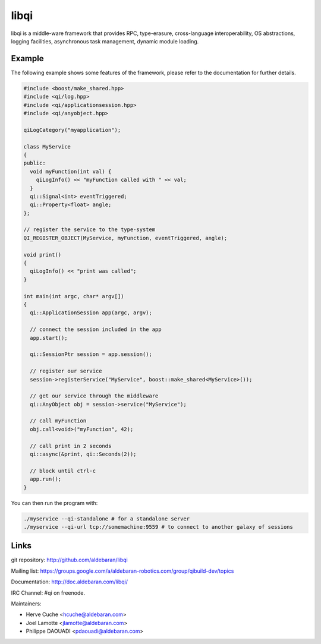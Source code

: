 libqi
=====

libqi is a middle-ware framework that provides RPC, type-erasure,
cross-language interoperability, OS abstractions, logging facilities,
asynchronous task management, dynamic module loading.

Example
-------

The following example shows some features of the framework, please refer to the
documentation for further details.

.. code-block:: cpp

  #include <boost/make_shared.hpp>
  #include <qi/log.hpp>
  #include <qi/applicationsession.hpp>
  #include <qi/anyobject.hpp>

  qiLogCategory("myapplication");

  class MyService
  {
  public:
    void myFunction(int val) {
      qiLogInfo() << "myFunction called with " << val;
    }
    qi::Signal<int> eventTriggered;
    qi::Property<float> angle;
  };

  // register the service to the type-system
  QI_REGISTER_OBJECT(MyService, myFunction, eventTriggered, angle);

  void print()
  {
    qiLogInfo() << "print was called";
  }

  int main(int argc, char* argv[])
  {
    qi::ApplicationSession app(argc, argv);

    // connect the session included in the app
    app.start();

    qi::SessionPtr session = app.session();

    // register our service
    session->registerService("MyService", boost::make_shared<MyService>());

    // get our service through the middleware
    qi::AnyObject obj = session->service("MyService");

    // call myFunction
    obj.call<void>("myFunction", 42);

    // call print in 2 seconds
    qi::async(&print, qi::Seconds(2));

    // block until ctrl-c
    app.run();
  }

You can then run the program with:

.. code-block:: console

  ./myservice --qi-standalone # for a standalone server
  ./myservice --qi-url tcp://somemachine:9559 # to connect to another galaxy of sessions

Links
-----

git repository:
http://github.com/aldebaran/libqi

Mailing list:
https://groups.google.com/a/aldebaran-robotics.com/group/qibuild-dev/topics

Documentation:
http://doc.aldebaran.com/libqi/

IRC Channel:
#qi on freenode.

Maintainers:

- Herve Cuche <hcuche@aldebaran.com>
- Joel Lamotte <jlamotte@aldebaran.com>
- Philippe DAOUADI <pdaouadi@aldebaran.com>
